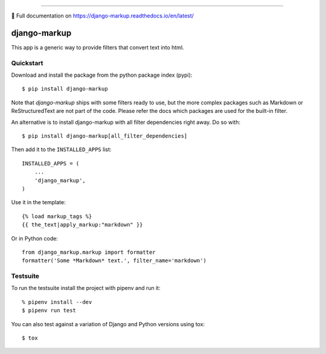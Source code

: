 .. image:: https://img.shields.io/pypi/v/django-markup.svg
    :target: https://pypi.org/project/django-markup/

.. image:: https://travis-ci.org/bartTC/django-markup.svg?branch=master
    :target: https://travis-ci.org/bartTC/django-markup

.. image:: https://api.codacy.com/project/badge/Coverage/59e4d38171644acaa13731f08f83ec10
    :target: https://www.codacy.com/app/bartTC/django-markup

.. image:: https://api.codacy.com/project/badge/Grade/59e4d38171644acaa13731f08f83ec10
    :target: https://www.codacy.com/app/bartTC/django-markup

----

📖 Full documentation on https://django-markup.readthedocs.io/en/latest/

=============
django-markup
=============

This app is a generic way to provide filters that convert text into html.

Quickstart
==========

Download and install the package from the python package index (pypi)::

    $ pip install django-markup

Note that `django-markup` ships with some filters ready to use, but the more
complex packages such as Markdown or ReStructuredText are not part of the code.
Please refer the docs which packages are used for the built-in filter.

An alternative is to install django-markup with all filter dependencies
right away. Do so with::

    $ pip install django-markup[all_filter_dependencies]

Then add it to the ``INSTALLED_APPS`` list::

    INSTALLED_APPS = (
        ...
        'django_markup',
    )

Use it in the template::

    {% load markup_tags %}
    {{ the_text|apply_markup:"markdown" }}

Or in Python code::

    from django_markup.markup import formatter
    formatter('Some *Markdown* text.', filter_name='markdown')

Testsuite
=========

To run the testsuite install the project with pipenv and run it::

    % pipenv install --dev
    $ pipenv run test

You can also test against a variation of Django and Python versions
using tox::

    $ tox
